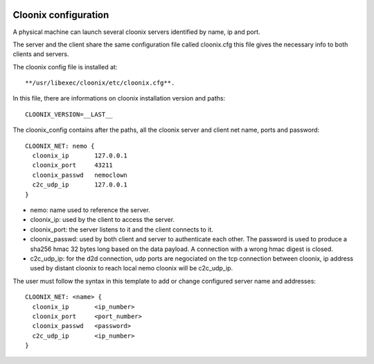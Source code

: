 .. image:: /png/cloonix128.png 
   :align: right

=====================
Cloonix configuration
=====================

A physical machine can launch several cloonix servers identified by
name, ip and port.

The server and the client share the same configuration file called
cloonix.cfg this file gives the necessary info to both clients and servers.

The cloonix config file is installed at::

    **/usr/libexec/cloonix/etc/cloonix.cfg**.

In this file, there are informations on cloonix installation version and
paths::

    CLOONIX_VERSION=__LAST__

The cloonix_config contains after the paths, all the cloonix server and
client net name, ports and password::

    CLOONIX_NET: nemo {
      cloonix_ip       127.0.0.1
      cloonix_port     43211
      cloonix_passwd   nemoclown
      c2c_udp_ip       127.0.0.1
    }

* nemo: name used to reference the server.
* cloonix_ip: used by the client to access the server.
* cloonix_port: the server listens to it and the client connects to it.
* cloonix_passwd: used by both client and server to authenticate each other.
  The password is used to produce a sha256 hmac 32 bytes long based on the
  data payload. A connection with a wrong hmac digest is closed.
* c2c_udp_ip: for the d2d connection, udp ports are negociated on the
  tcp connection between cloonix, ip address used by distant cloonix
  to reach local nemo cloonix will be c2c_udp_ip.

The user must follow the syntax in this template to add or change configured
server name and addresses::

    CLOONIX_NET: <name> {
      cloonix_ip       <ip_number>
      cloonix_port     <port_number>
      cloonix_passwd   <password>
      c2c_udp_ip       <ip_number>
    }



